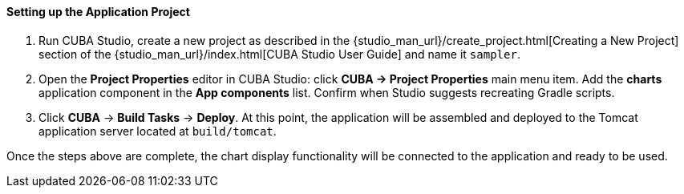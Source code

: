 :sourcesdir: ../../../../source

[[chart_project_setup]]
==== Setting up the Application Project

. Run CUBA Studio, create a new project as described in the {studio_man_url}/create_project.html[Creating a New Project] section of the {studio_man_url}/index.html[CUBA Studio User Guide] and name it `sampler`.

. Open the *Project Properties* editor in CUBA Studio: click *CUBA -> Project Properties* main menu item. Add the *charts* application component in the *App components* list. Confirm when Studio suggests recreating Gradle scripts.

. Click *CUBA* -> *Build Tasks* -> *Deploy*. At this point, the application will be assembled and deployed to the Tomcat application server located at `build/tomcat`.

Once the steps above are complete, the chart display functionality will be connected to the application and ready to be used.


